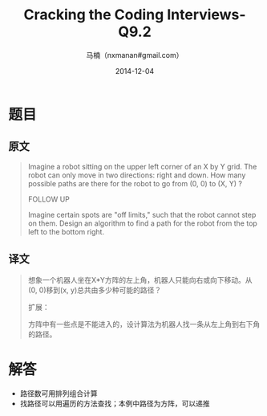#+TITLE:     Cracking the Coding Interviews-Q9.2
#+AUTHOR:    马楠（nxmanan#gmail.com）
#+EMAIL:     nxmanan#gmail.com
#+DATE:      2014-12-04
#+DESCRIPTION: Cracking the Coding Interview笔记
#+KEYWORDS: Algorithm
#+LANGUAGE: en
#+OPTIONS: H:3 num:nil toc:t \n:nil @:t ::t |:t ^:t -:t f:t *:t <:t
#+OPTIONS: TeX:t LaTeX:nil skip:nil d:nil todo:t pri:nil tags:not-in-toc
#+OPTIONS: ^:{} #不对下划线_进行直接转义
#+INFOJS_OPT: view:nil toc: ltoc:t mouse:underline buttons:0 path:http://orgmode.org/org-info.js
#+EXPORT_SELECT_TAGS: export
#+EXPORT_EXCLUDE_TAGS: no-export
#+HTML_LINK_HOME: http://wiki.manan.org
#+HTML_LINK_UP: ./interview-questions.html
#+HTML_HEAD: <link rel="stylesheet" type="text/css" href="../style/emacs.css" />

* 题目
** 原文
#+BEGIN_QUOTE
Imagine a robot sitting on the upper left corner of an X by Y grid. The robot can only move in two directions: right and down. How many possible paths are there for the robot to go from (0, 0) to (X, Y) ? 

FOLLOW UP

Imagine certain spots are "off limits," such that the robot cannot step on them. Design an algorithm to find a path for the robot from the top left to the bottom right.
#+END_QUOTE

** 译文
#+BEGIN_QUOTE
想象一个机器人坐在X*Y方阵的左上角，机器人只能向右或向下移动。从(0, 0)移到(x, y)总共由多少种可能的路径？

扩展：

方阵中有一些点是不能进入的，设计算法为机器人找一条从左上角到右下角的路径。
#+END_QUOTE

* 解答
- 路径数可用排列组合计算
- 找路径可以用遍历的方法查找；本例中路径为方阵，可以递推
